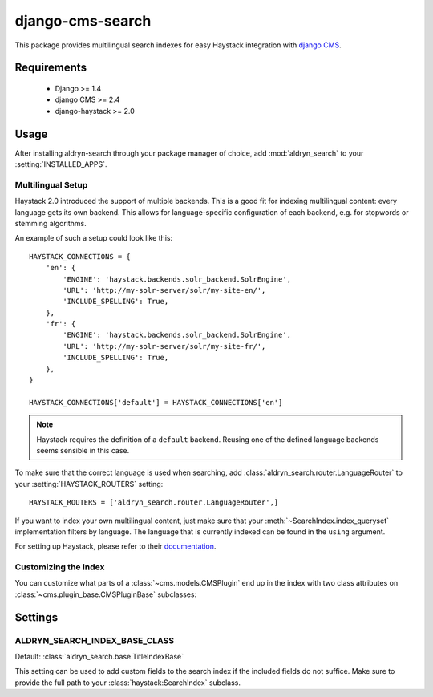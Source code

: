 =================
django-cms-search
=================

This package provides multilingual search indexes for easy Haystack integration
with `django CMS <http://www.django-cms.org>`_.

Requirements
============

 * Django >= 1.4
 * django CMS >= 2.4
 * django-haystack >= 2.0

Usage
=====

After installing aldryn-search through your package manager of choice, add
:mod:`aldryn_search` to your :setting:`INSTALLED_APPS`.

Multilingual Setup
------------------

Haystack 2.0 introduced the support of multiple backends. This is a good fit
for indexing multilingual content: every language gets its own backend. This
allows for language-specific configuration of each backend, e.g. for stopwords
or stemming algorithms.

An example of such a setup could look like this::

    HAYSTACK_CONNECTIONS = {
        'en': {
            'ENGINE': 'haystack.backends.solr_backend.SolrEngine',
            'URL': 'http://my-solr-server/solr/my-site-en/',
            'INCLUDE_SPELLING': True,
        },
        'fr': {
            'ENGINE': 'haystack.backends.solr_backend.SolrEngine',
            'URL': 'http://my-solr-server/solr/my-site-fr/',
            'INCLUDE_SPELLING': True,
        },
    }

    HAYSTACK_CONNECTIONS['default'] = HAYSTACK_CONNECTIONS['en']

.. note::

    Haystack requires the definition of a ``default`` backend. Reusing one of
    the defined language backends seems sensible in this case.

To make sure that the correct language is used when searching, add
:class:`aldryn_search.router.LanguageRouter` to your
:setting:`HAYSTACK_ROUTERS` setting::

    HAYSTACK_ROUTERS = ['aldryn_search.router.LanguageRouter',]


If you want to index your own multilingual content, just make sure that  your
:meth:`~SearchIndex.index_queryset` implementation filters by
language. The language that is currently indexed can be found in the ``using``
argument.



For setting up Haystack, please refer to their
`documentation <http://django-haystack.readthedocs.org/en/dev/>`_.

Customizing the Index
---------------------

You can customize what parts of a :class:`~cms.models.CMSPlugin` end up in
the index with two class attributes on :class:`~cms.plugin_base.CMSPluginBase`
subclasses:

.. attribute:: search_fields

    a list of field names to index.

.. attribute:: search_fulltext

    if ``True``, the index renders the plugin and adds the result (sans HTML
    tags) to the index.


Settings
========
.. setting: ALDRYN_SEARCH_INDEX_BASE_CLASS

ALDRYN_SEARCH_INDEX_BASE_CLASS
---------------------------------
Default: :class:`aldryn_search.base.TitleIndexBase`

This setting can be used to add custom fields to the search index if the
included fields do not suffice. Make sure to provide the full path
to your :class:`haystack:SearchIndex` subclass.
